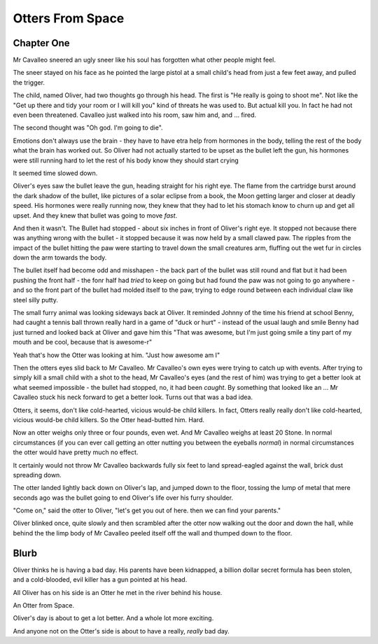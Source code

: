 =================
Otters From Space
=================


Chapter One
===========

Mr Cavalleo sneered an ugly sneer like his soul has forgotten what
other people might feel.

The sneer stayed on his face as he pointed the large pistol at a small
child's head from just a few feet away, and pulled the trigger.

The child, named Oliver, had two thoughts go through his head.
The first is "He really is going to shoot me". Not like the "Get up there and
tidy your room or I will kill you" kind of threats he was used to.  But actual
kill you. In fact he had not even been threatened.  Cavalleo just walked into
his room, saw him and, and ... fired.

The second thought was "Oh god. I'm going to die".

Emotions don't always use the brain - they have to have etra help from
hormones in the body, telling the rest of the body what the brain has
worked out. So Oliver had not actually started to be upset as the
bullet left the gun, his hormones were still running hard to let the rest of his body know they should start crying

It seemed time slowed down.

Oliver's eyes saw the bullet leave the gun, heading straight for his
right eye.  The flame from the cartridge burst around the dark shadow
of the bullet, like pictures of a solar eclipse from a book, the Moon
getting larger and closer at deadly speed.  His hormones were really
running now, they knew that they had to let his stomach know to churn
up and get all upset.  And they knew that bullet was going to move
*fast*.


And then it wasn't.  The Bullet had stopped - about six inches in
front of Oliver's right eye.  It stopped not because there was
anything wrong with the bullet - it stopped because it was now held by
a small clawed paw.  The ripples from the impact of the bullet hitting
the paw were starting to travel down the small creatures arm, fluffing out the
wet fur in circles down the arm towards the body.


The bullet itself had become odd and misshapen - the back part of the
bullet was still round and flat but it had been pushing the front half
- the fonr half had *tried* to keep on going but had found the paw was
not going to go anywhere - and so the front part of the bullet had
molded itself to the paw, trying to edge round between each individual
claw like steel silly putty.


The small furry animal was looking sideways back at Oliver.  It
reminded Johnny of the time his friend at school Benny, had caught a
tennis ball thrown really hard in a game of "duck or hurt" - instead
of the usual laugh and smile Benny had just turned and looked back at
Oliver and gave him this "That was awesome, but I'm just going smile a
tiny part of my mouth and be cool, because that is awesome-r"


Yeah that's how the Otter was looking at him.  "Just how awesome am I"


Then the otters eyes slid back to Mr Cavalleo.  Mr Cavalleo's own eyes
were trying to catch up with events.  After trying to simply kill a
small child with a shot to the head, Mr Cavalleo's eyes (and the rest
of him) was trying to get a better look at what seemed impossible -
the bullet had stopped, no, it had been *caught*.  By something that
looked like an ... Mr Cavalleo stuck his neck forward to get a better
look.  Turns out that was a bad idea.


Otters, it seems, don't like cold-hearted, vicious would-be child
killers.  In fact, Otters really really don't like cold-hearted,
vicious would-be child killers.  So the Otter head-butted him.  Hard.


Now an otter weighs only three or four pounds, even wet.  And Mr
Cavalleo weighs at least 20 Stone.  In normal circumstances (if you
can ever call getting an otter nutting you between the eyeballs
*normal*) in normal circumstances the otter would have pretty much no
effect.


It certainly would not throw Mr Cavalleo backwards fully six feet to
land spread-eagled against the wall, brick dust spreading down.


The otter landed lightly back down on Oliver's lap, and jumped down to
the floor, tossing the lump of metal that mere seconds ago was the
bullet going to end Oliver's life over his furry shoulder.


"Come on," said the otter to Oliver, "let's get you out of here. then we
can find your parents."


Oliver blinked once, quite slowly and then scrambled after the otter
now walking out the door and down the hall, while behind the the limp
body of Mr Cavalleo peeled itself off the wall and thumped down to the
floor.

Blurb
=====

Oliver thinks he is having a bad day.  His parents have been
kidnapped, a billion dollar secret formula has been stolen, and a
cold-blooded, evil killer has a gun pointed at his head.

All Oliver has on his side is an Otter he met in the river behind his
house.

An Otter from Space.

Oliver's day is about to get a lot better.  And a whole lot more
exciting.

And anyone not on the Otter's side is about to have a really, *really*
bad day.

